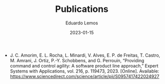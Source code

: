 #+HUGO_BASE_DIR: ../
#+HUGO_SECTION: .
#+HUGO_WEIGHT: 2
#+DATE: 2023-01-15
#+AUTHOR: Eduardo Lemos

#+title: Publications

- J. C. Amorim, E. L. Rocha, L. Minardi, V. Alves, E. P. de Freitas, T. Castro, M. Amrani, J. Ortiz, P.-Y. Schobbens, and G. Perrouin, “Providing command and control agility: A software product line approach,” Expert Systems with Applications, vol. 216, p. 119473, 2023. [Online]. Available: https://www.sciencedirect.com/science/article/pii/S0957417422024927

